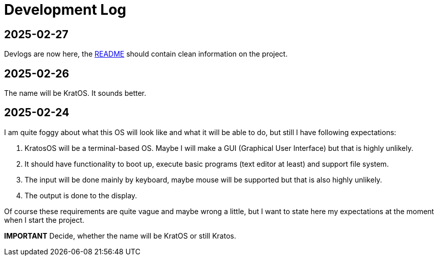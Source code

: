 = Development Log = 

== 2025-02-27 ==

Devlogs are now here, the https://github.com/GrindelfP/kratos/blob/main/README.adoc[README] should contain clean information on the project.
  
== 2025-02-26 == 
  
The name will be KratOS. It sounds better. 
  
== 2025-02-24 == 

I am quite foggy about what this OS will look like and what it will be able to do, but still I have following expectations:

1. KratosOS will be a terminal-based OS. Maybe I will make a GUI (Graphical User Interface) but that is highly unlikely.
2. It should have functionality to boot up, execute basic programs (text editor at least) and support file system. 
3. The input will be done mainly by keyboard, maybe mouse will be supported but that is also highly unlikely.
4. The output is done to the display. 

Of course these requirements are quite vague and maybe wrong a little, but I want to state here my expectations at the moment when I start the project.

*IMPORTANT* Decide, whether the name will be KratOS or still Kratos.
